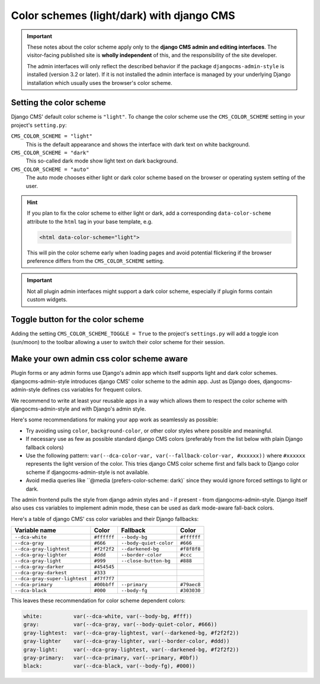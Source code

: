.. _colorscheme:

##########################################
Color schemes (light/dark) with django CMS
##########################################

.. important::

    These notes about the color scheme apply only to the **django CMS admin and editing
    interfaces**. The visitor-facing published site is **wholly independent** of this, and the
    responsibility of the site developer.

    The admin interfaces will only reflect the described behavior if the package
    ``djangocms-admin-style`` is installed (version 3.2 or later). If it is not installed the admin
    interface is managed by your underlying Django installation which usually
    uses the browser's color scheme.

************************
Setting the color scheme
************************

Django CMS' default color scheme is ``"light"``. To change the color scheme use the ``CMS_COLOR_SCHEME``
setting in your project's ``setting.py``:

``CMS_COLOR_SCHEME = "light"``
    This is the default appearance and shows the interface with dark text on white background.

``CMS_COLOR_SCHEME = "dark"``
    This so-called dark mode show light text on dark background.

``CMS_COLOR_SCHEME = "auto"``
    The auto mode chooses either light or dark color scheme based on the browser or
    operating system setting of the user.

.. hint::

    If you plan to fix the color scheme to either light or dark, add a corresponding
    ``data-color-scheme`` attribute to the ``html`` tag in your base template, e.g.

    .. code-block::

        <html data-color-scheme="light">

    This will pin the color scheme early when loading pages and avoid potential
    flickering if the browser preference differs from the ``CMS_COLOR_SCHEME``
    setting.


.. important::

    Not all plugin admin interfaces might support a dark color scheme, especially
    if plugin forms contain custom widgets.

**********************************
Toggle button for the color scheme
**********************************

Adding the setting ``CMS_COLOR_SCHEME_TOGGLE = True`` to the project's ``settings.py`` will add a toggle icon (sun/moon) to the toolbar allowing a user to switch their color scheme for their session.


******************************************
Make your own admin css color scheme aware
******************************************

Plugin forms or any admin forms use Django's admin app which itself supports light and dark color schemes. djangocms-admin-style introduces django CMS' color scheme to the admin app. Just as Django does, djangocms-admin-style defines css variables for frequent colors.

We recommend to write at least your reusable apps in a way which allows  them to respect the color scheme with djangocms-admin-style and with Django's admin style.

Here's some recommendations for making your app work as seamlessly as possible:

* Try avoiding using ``color``, ``background-color``, or other color styles where possible and meaningful.
* If necessary use as few as possible standard django CMS colors (preferably from the list below with plain Django fallback colors)
* Use the following pattern: ``var(--dca-color-var, var(--fallback-color-var, #xxxxxx))`` where ``#xxxxxx`` represents the light version of the color. This tries django CMS color scheme first and falls back to Django color scheme if djangocms-admin-style is not available.
* Avoid media queries like ``@media (prefers-color-scheme: dark)` since they would ignore forced settings to light or dark.


The admin frontend pulls the style from django admin styles and - if present - from djangocms-admin-style. Django itself also uses css variables to implement admin mode, these can be used as dark mode-aware fall-back colors.

Here's a table of django CMS' css color variables and their Django fallbacks:

=============================== =========== ======================= ===========
Variable name                   Color       Fallback                Color
=============================== =========== ======================= ===========
``--dca-white``                 ``#ffffff`` ``--body-bg``           ``#ffffff``
``--dca-gray``                  ``#666``    ``--body-quiet-color``  ``#666``
``--dca-gray-lightest``         ``#f2f2f2`` ``--darkened-bg``       ``#f8f8f8``
``--dca-gray-lighter``          ``#ddd``    ``--border-color``      ``#ccc``
``--dca-gray-light``            ``#999``    ``--close-button-bg``   ``#888``
``--dca-gray-darker``           ``#454545``
``--dca-gray-darkest``          ``#333``
``--dca-gray-super-lightest``   ``#f7f7f7``
``--dca-primary``               ``#00bbff`` ``--primary``           ``#79aec8``
``--dca-black``                 ``#000``    ``--body-fg``           ``#303030``
=============================== =========== ======================= ===========

This leaves these recommendation for color scheme dependent colors:

.. code-block::

    white:          var(--dca-white, var(--body-bg, #fff))
    gray:           var(--dca-gray, var(--body-quiet-color, #666))
    gray-lightest:  var(--dca-gray-lightest, var(--darkened-bg, #f2f2f2))
    gray-lighter    var(--dca-gray-lighter, var(--border-color, #ddd))
    gray-light:     var(--dca-gray-lightest, var(--darkened-bg, #f2f2f2))
    gray-primary:   var(--dca-primary, var(--primary, #0bf))
    black:          var(--dca-black, var(--body-fg), #000))
